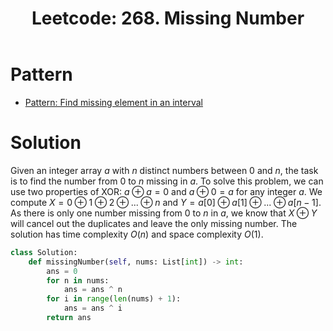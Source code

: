 :PROPERTIES:
:ID:       A3920C94-A219-445F-987A-E2A08FFE8C46
:ROAM_REFS: https://leetcode.com/problems/missing-number/
:END:
#+TITLE: Leetcode: 268. Missing Number
#+ROAM_REFS: https://leetcode.com/problems/missing-number/
#+LEETCODE_LEVEL: Easy
#+ANKI_DECK: Problem Solving
#+ANKI_CARD_ID: 1676270557865

* Pattern

- [[id:152C471F-C879-4FB1-93CF-243B6643774C][Pattern: Find missing element in an interval]]

* Solution

Given an integer array $a$ with $n$ distinct numbers between $0$ and $n$, the task is to find the number from $0$ to $n$ missing in $a$.  To solve this problem, we can use two properties of XOR: $a \oplus a = 0$ and $a \oplus 0 = a$ for any integer $a$.  We compute $X = 0 \oplus 1 \oplus 2 \oplus ... \oplus n$ and $Y = a[0] \oplus a[1] \oplus ... \oplus a[n-1]$.  As there is only one number missing from $0$ to $n$ in $a$, we know that $X \oplus Y$ will cancel out the duplicates and leave the only missing number.  The solution has time complexity $O(n)$ and space complexity $O(1)$.

#+begin_src python
  class Solution:
      def missingNumber(self, nums: List[int]) -> int:
          ans = 0
          for n in nums:
              ans = ans ^ n
          for i in range(len(nums) + 1):
              ans = ans ^ i
          return ans
#+end_src
